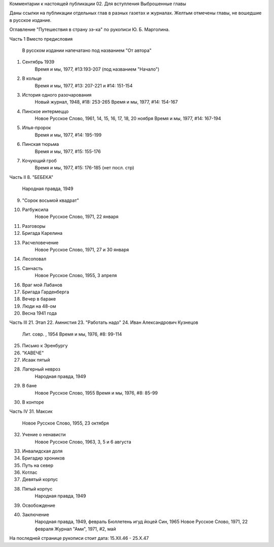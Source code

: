 Комментарии к настоящей публикации
02. Для вступления
Выброшенные главы

Даны ссылки на публикации отдельных глав в разных газетах и журналах.
Желтым отмечены главы, не вошедшие в русское издание.

Оглавление "Путешествия в страну зэ-ка" по рукописи Ю. Б. Марголина.

Часть 1
Вместо предисловия
                В русском издании напечатано под названием "От автора"
1. Сентябрь 1939 
                Время и мы, 1977, #13:193-207 (под названием "Начало")
2. В кольце 
                Время и мы, 1977, #13: 207-221 и #14: 151-154
3. История одного разочарования 
                Новый журнал, 1948, #18: 253-265
                Время и мы, 1977, #14: 154-167
4. Пинское интермеццо 
                Новое Русское Слово, 1961, 14, 15, 16, 17, 18, 20 ноября
                Время и мы, 1977, #14: 167-194
5. Илья-пророк 
                Время и мы, 1977, #14: 195-199
6. Пинская тюрьма 
                Время и мы, 1977, #15: 155-176
7. Кочующий гроб 
                Время и мы, 1977, #15: 176-185 (нет посл. стр)

Часть II
8. "БЕБЕКА"
                Народная правда,  1949
9. "Сорок восьмой квадрат"
10. Рагбужсила
                Новое Русское Слово, 1971, 22 января
11. Разговоры
12. Бригада Карелина
13. Расчеловечение
                Новое Русское Слово, 1971, 27 и 30 января
14. Лесоповал
15. Санчасть
                Новое Русское Слово, 1955, 3 апреля
16. Враг мой Лабанов
17. Бригада Гарденберга
18. Вечер в бараке
19. Люди на 48-ом
20. Весна 1941 года

Часть III
21. Этап
22. Амнистия
23. "Работать надо"
24. Иван Александрович Кузнецов
                Лит. совр. , 1954
                Время и мы, 1976, #8: 99-114
25. Письмо к Эренбургу
26. "КАВЕЧЕ"
27. Исаак пятый
28. Лагерный невроз
                Народная правда, 1949
29.  В бане
                Новое Русское Слово,  1955
                Время и мы, 1976, #8: 85-99
30. В конторе

Часть IV
31. Максик
                Новое Русское Слово, 1955, 23 октября
32. Учение о ненависти
               Новое Русское Слово, 1963, 3, 5 и 6 августа
33. Инвалидская доля
34. Бригадир хроников
35. Путь на север
36. Котлас
37. Девятый корпус
38. Пятый корпус
               Народная правда, 1949
39. Освобождение
40. Заключение
                Народная правда,  1949, февраль
                Бюллетень игуд йоцей Син, 1965
                Новое Русское Слово, 1971, 22 февраля
                Журнал "Ами",  1971, #2,  май

На последней странице рукописи стоит дата: 15.XII.46 - 25.X.47
